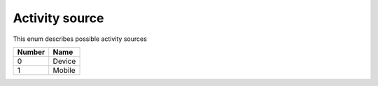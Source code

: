 Activity source
---------------------------------------

This enum describes possible activity sources

+-----------+-----------------------+
| Number    | Name                  |
+===========+=======================+
| 0         | Device                |
+-----------+-----------------------+
| 1         | Mobile                |
+-----------+-----------------------+